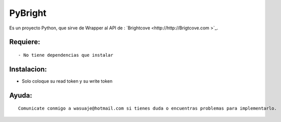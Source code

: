 =======
PyBright
=======

Es un proyecto Python, que sirve de Wrapper al API de : `Brightcove <http://http://Brigtcove.com >`_.




Requiere:
---------

::

 - No tiene dependencias que instalar


Instalacion:
------------

- Solo coloque su read token y su write token

::





Ayuda:
-----------------

::

 Comunicate conmigo a wasuaje@hotmail.com si tienes duda o encuentras problemas para implementarlo.

